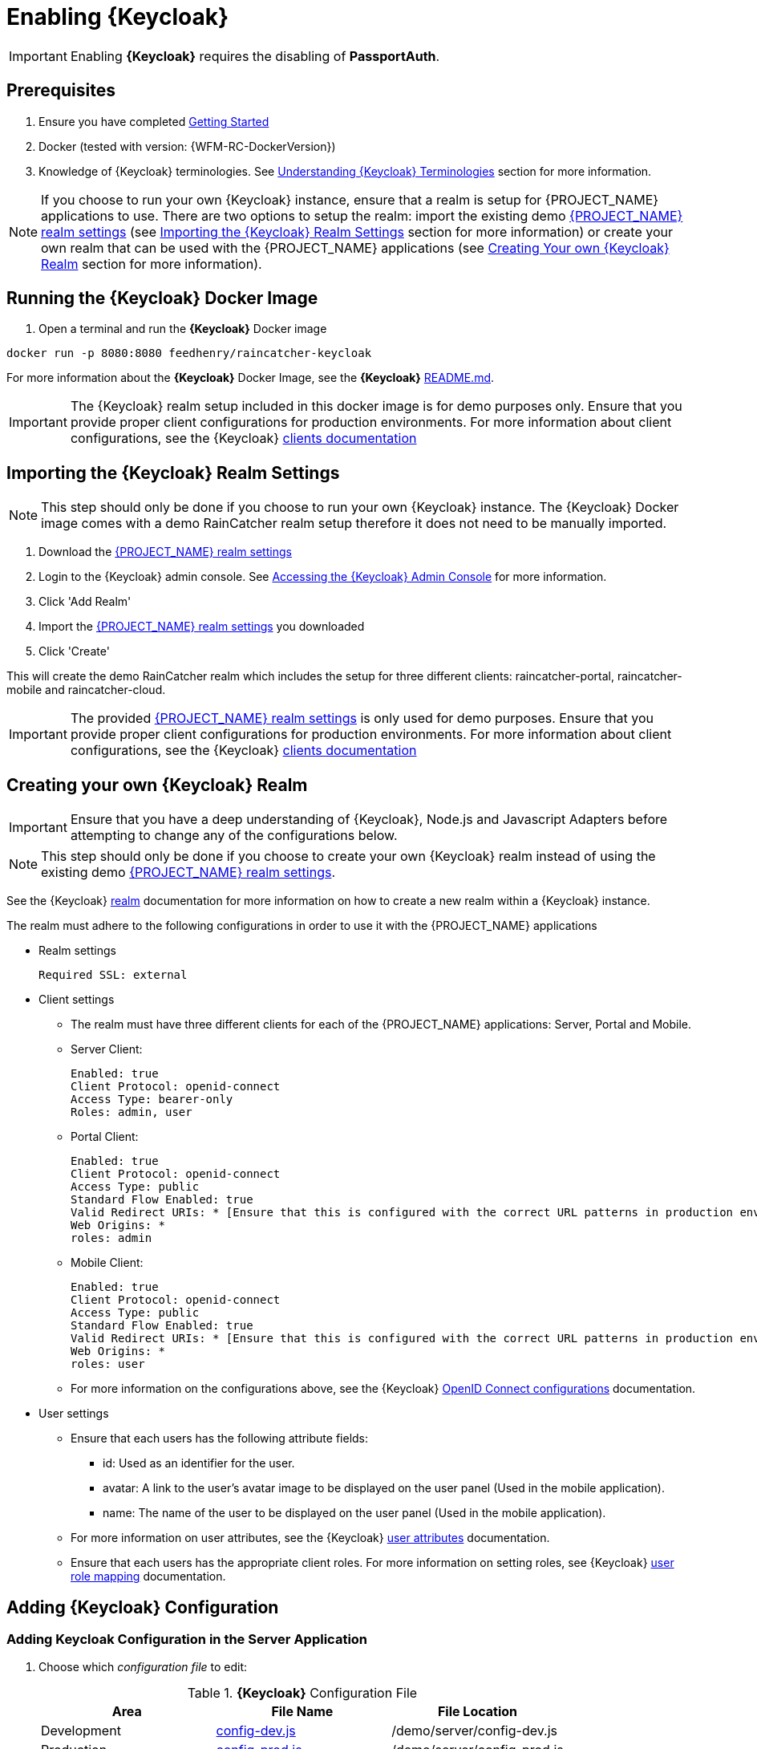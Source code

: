 [id='{context}-pro-keycloak-enablement']
= Enabling {Keycloak}

IMPORTANT: Enabling *{Keycloak}* requires the disabling of *PassportAuth*.

[discrete]
== Prerequisites

. Ensure you have completed xref:getting-started[Getting Started]
. Docker (tested with version: {WFM-RC-DockerVersion})
. Knowledge of {Keycloak} terminologies. See xref:{context}-understanding-keycloak-terminologies[Understanding {Keycloak} Terminologies] section for more information.

NOTE: If you choose to run your own {Keycloak} instance, ensure that a realm is setup for {PROJECT_NAME} applications
to use. There are two options to setup the realm: import the existing demo link:{WFM-RC-KeycloakDockerURL}{WFM-RC-Branch}/data_files/raincatcher-realm.json[{PROJECT_NAME} realm settings]
(see xref:{context}-import-keycloak-realm-settings[Importing the {Keycloak} Realm Settings] section for more information)
or create your own realm that can be used with the {PROJECT_NAME} applications (see xref:{context}-create-own-keycloak-realm[Creating Your own {Keycloak} Realm] section for more information).

[id='{context}-run-keycloak-docker-image']
[discrete]
== Running the {Keycloak} Docker Image

. Open a terminal and run the *{Keycloak}* Docker image

[source,bash]
----
docker run -p 8080:8080 feedhenry/raincatcher-keycloak
----

For more information about the *{Keycloak}* Docker Image, see the *{Keycloak}* link:{WFM-RC-KeycloakDockerURL}{WFM-RC-Branch}/README.md[README.md].

IMPORTANT: The {Keycloak} realm setup included in this docker image is for demo purposes only. Ensure that you provide proper client 
configurations for production environments. For more information about client configurations, see the {Keycloak} link:{WFM-RC-KeycloakURL}server_admin/topics/clients.html[clients documentation]

[id='{context}-import-keycloak-realm-settings']
[discrete]
== Importing the {Keycloak} Realm Settings

NOTE: This step should only be done if you choose to run your own {Keycloak} instance. The {Keycloak} Docker image
comes with a demo RainCatcher realm setup therefore it does not need to be manually imported.

. Download the link:{WFM-RC-KeycloakDockerURL}{WFM-RC-Branch}/data_files/raincatcher-realm.json[{PROJECT_NAME} realm settings]
. Login to the {Keycloak} admin console. See xref:{context}-accessing-the-keycloak-admin-console[Accessing the {Keycloak} Admin Console] for more information.
. Click 'Add Realm'
. Import the link:{WFM-RC-KeycloakDockerURL}{WFM-RC-Branch}/data_files/raincatcher-realm.json[{PROJECT_NAME} realm settings] you downloaded
. Click 'Create'

This will create the demo RainCatcher realm which includes the setup for three different clients: raincatcher-portal, raincatcher-mobile and raincatcher-cloud.

IMPORTANT: The provided link:{WFM-RC-KeycloakDockerURL}{WFM-RC-Branch}/data_files/raincatcher-realm.json[{PROJECT_NAME} realm settings] is only used for
demo purposes. Ensure that you provide proper client configurations for production environments. For more information 
about client configurations, see the {Keycloak} link:{WFM-RC-KeycloakURL}server_admin/topics/clients.html[clients documentation]

[id='{context}-create-own-keycloak-realm']
[discrete]
== Creating your own {Keycloak} Realm
IMPORTANT: Ensure that you have a deep understanding of {Keycloak}, Node.js and Javascript Adapters before attempting to change any of the configurations below.

NOTE: This step should only be done if you choose to create your own {Keycloak} realm instead of using the existing demo
link:{WFM-RC-KeycloakDockerURL}{WFM-RC-Branch}/data_files/raincatcher-realm.json[{PROJECT_NAME} realm settings].

See the {Keycloak} link:{WFM-RC-KeycloakURL}server_admin/topics/realms/create.html[realm] documentation for more information on how to
create a new realm within a {Keycloak} instance.

The realm must adhere to the following configurations in order to use it with the {PROJECT_NAME} applications

* Realm settings
+
----
Required SSL: external
----

* Client settings
** The realm must have three different clients for each of the {PROJECT_NAME} applications: Server, Portal and Mobile.
** Server Client: 
+
----
Enabled: true
Client Protocol: openid-connect
Access Type: bearer-only
Roles: admin, user
----

** Portal Client: 
+
----
Enabled: true
Client Protocol: openid-connect
Access Type: public
Standard Flow Enabled: true
Valid Redirect URIs: * [Ensure that this is configured with the correct URL patterns in production environments]
Web Origins: *
roles: admin
----

** Mobile Client:
+
----
Enabled: true
Client Protocol: openid-connect
Access Type: public
Standard Flow Enabled: true
Valid Redirect URIs: * [Ensure that this is configured with the correct URL patterns in production environments]
Web Origins: *
roles: user
----

** For more information on the configurations above, see the {Keycloak} link:{WFM-RC-KeycloakURL}server_admin/topics/clients/client-oidc.html[OpenID Connect configurations] documentation.

* User settings
** Ensure that each users has the following attribute fields:
*** id: Used as an identifier for the user.
*** avatar: A link to the user's avatar image to be displayed on the user panel (Used in the mobile application). 
*** name: The name of the user to be displayed on the user panel (Used in the mobile application).
** For more information on user attributes, see the {Keycloak} link:{WFM-RC-KeycloakURL}server_admin/topics/users/attributes.html[user attributes] documentation.
** Ensure that each users has the appropriate client roles. For more information on setting roles, see {Keycloak}
link:{WFM-RC-KeycloakURL}server_admin/topics/roles/user-role-mappings.html[user role mapping] documentation.

[id={context}-adding-keycloak-configuration]
[discrete]
== Adding {Keycloak} Configuration

[id={context}-adding-keycloak-configuration-server]
[discrete]
=== Adding Keycloak Configuration in the Server Application
. Choose which _configuration file_ to edit:
+
.*{Keycloak}* Configuration File
|===
|Area |File Name | File Location

|Development
|link:{WFM-RC-CoreURL}{WFM-RC-Branch}/demo/server/config-dev.js[config-dev.js]
|/demo/server/config-dev.js

|Production
|link:{WFM-RC-CoreURL}{WFM-RC-Branch}/demo/server/config-prod.js[config-prod.js]
|/demo/server/config-prod.js

|===
+
. Open the configuration file and fill in the missing field values for realm, auth-server-url and resource:
+
[source,javascript]
----
"keycloakConfig":{
                    "realm": "raincatcher",
                    "bearer-only": true,
                    "auth-server-url": "http://localhost:8080/auth",
                    "ssl-required": "external",
                    "resource": "raincatcher-cloud",
                    "use-resource-role-mappings": true
                  }
----
NOTE: Ensure that the realm, auth-server-url and resource values corresponds to your client configuration within your 
realm. Ensure that the values for the fields bearer-only, ssl-required and use-resource-role-mappings are not changed.
For more information, see the {Keycloak} link:{WFM-RC-KeycloakURL}securing_apps/topics/oidc/nodejs-adapter.html[Node.js Adapter documentation].

IMPORTANT: Filling in the realm, auth-server-url and resource fields in the keycloakConfig also enables {Keycloak} in the server application

[discrete]
=== Keycloak Configuration in the Mobile Application
The _Keycloak Configuration_ for the mobile application is already filled in. This may be customized by changing the realm, url and clientId fields
within the application's link:{WFM-RC-AngularJsURL}{WFM-RC-Branch}/demo/mobile/src/config.json[config.json] to values which corresponds to your own client configuration.

NOTE: Ensure that the values for the rest of the fields apart from the realm, url and clientId are not changed.

For more information on Javascript Adapter configurations,
see the {Keycloak} link:{WFM-RC-KeycloakURL}securing_apps/topics/oidc/javascript-adapter.html[Javascript Adapter] documentation.

[discrete]
=== Keycloak Configuration in the Portal Application
The _Keycloak Configuration_ for the portal application is already filled in. This may be customized by changing the realm, url and clientId fields
within the application's link:{WFM-RC-AngularJsURL}{WFM-RC-Branch}/demo/portal/src/config.json[config.json] to values which corresponds to your own client configuration.

NOTE: Ensure that the values for the rest of the fields apart from the realm, url and clientId are not changed.

For more information on Javascript Adapter configurations,
see the {Keycloak} link:{WFM-RC-KeycloakURL}securing_apps/topics/oidc/javascript-adapter.html[Javascript Adapter] documentation.

[id={context}-enabling-keycloak-on-the-server]
[discrete]
== Enabling {Keycloak} on the {PROJECT_NAME} Applications

[discrete]
=== Enabling {Keycloak} on the Server Application
. Fill in the Keycloak configuration in the server application.
. At this point, the routes are protected by {Keycloak}.

See xref:{context}-adding-keycloak-configuration-server[Adding Keycloak Configuration in the Server] for more information.

[discrete]
=== Enabling {Keycloak} on the Mobile Application
. Open the file link:{WFM-RC-AngularJsURL}{WFM-RC-Branch}/demo/mobile/src/app/app.js[app.js] in location _/demo/mobile/src/app/_ and change the contents to:

[source,javascript]
----
    // Enables passport auth service to be used
    // require('./passport'),
    // require('@raincatcher/angularjs-auth')(),
    // Enables keycloak auth service to be used
    require('./keycloak'),
----


NOTE: Ensure that Passport.js is disabled by not requiring ./passport and @raincatcher/angularjs-auth module.

[discrete]
=== Enabling {Keycloak} on the Portal Application
. Open the file link:{WFM-RC-AngularJsURL}{WFM-RC-Branch}/demo/portal/src/app/main.js[main.js] in location _/demo/portal/src/app/_ and change the contents to:

[source,javascript]
----
  // Enables passport auth service to be used
  // require('./passport'),
  // Enables keycloak auth service to be used
  require('./keycloak'),
----

NOTE: Ensure that Passport.js is disabled by not requiring ./passport.

[id={context}-accessing-the-keycloak-admin-console]
[discrete]
== Accessing the {Keycloak} Admin Console

. To access the _{Keycloak} Admin Console_, navigate to _http://localhost:8080/auth/_
+
See xref:{context}-credentials-for-the-demo-application[Credentials for the Admin Console] section
to see the credentials used by the Keycloak docker image.

For more information about the admin console, see {Keycloak} link:{WFM-RC-KeycloakURL}server_admin/topics/admin-console.html[admin console] documentation